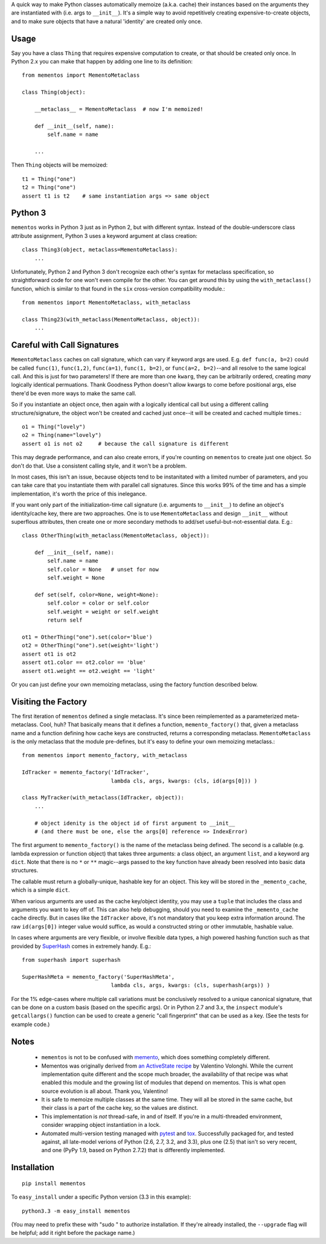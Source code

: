 A quick way to make Python classes automatically memoize (a.k.a. cache) their
instances based on the arguments they are instantiated with (i.e. args to
``__init__``). It's a simple way to avoid repetitively creating
expensive-to-create objects, and to make sure objects that have a
natural 'identity'
are created only once.

Usage
=====

Say you have a class ``Thing`` that requires expensive computation to create, or
that should be created only once. In Python 2.x you can make that happen by
adding one line to its definition::

    from mementos import MementoMetaclass

    class Thing(object):
        
        __metaclass__ = MementoMetaclass  # now I'm memoized!
        
        def __init__(self, name):
            self.name = name
        
        ...

Then ``Thing`` objects will be memoized::

    t1 = Thing("one")
    t2 = Thing("one")
    assert t1 is t2    # same instantiation args => same object
    
Python 3
========

``mementos`` works in Python 3 just as in Python 2, but with different syntax.
Instead of the double-underscore class attribute assignment, Python 3 uses a
keyword argument at class creation::

    class Thing3(object, metaclass=MementoMetaclass):
        ...
       
Unfortunately, Python 2 and Python 3 don't recognize each other's syntax for
metaclass specification, so straightforward code for one won't even compile for
the other. You can get around this by using the ``with_metaclass()`` function,
which is similar to that found in the ``six`` cross-version compatibility
module.::
    
    from mementos import MementoMetaclass, with_metaclass

    class Thing23(with_metaclass(MementoMetaclass, object)):
        ...

Careful with Call Signatures
============================

``MementoMetaclass`` caches on call signature, which can vary if keyword args
are used. E.g. ``def func(a, b=2)`` could be called ``func(1)``, ``func(1,2)``,
``func(a=1)``, ``func(1, b=2)``, or ``func(a=2, b=2)``--and all resolve to the
same logical call. And this is just for two parameters! If there are more than
one ``kwarg``, they can be arbitrarily ordered, creating *many* logically
identical permuations. Thank Goodness Python doesn't allow kwargs to come before
positional args, else there'd be even more ways to make the same call.
    
So if you instantiate an object once, then again with a logically identical call
but using a different calling structure/signature, the object won't be created
and cached just once--it will be created and cached multiple times.::
    
    o1 = Thing("lovely")
    o2 = Thing(name="lovely")
    assert o1 is not o2     # because the call signature is different
        
This may degrade performance, and can also create errors, if you're counting on
``mementos`` to create just one object. So don't do that. Use a consistent
calling style, and it won't be a problem.

In most cases, this isn't an issue, because objects tend to be instanitated with
a limited number of parameters, and you can take care that you instantiate them
with parallel call signatures. Since this works 99% of the time and has a simple
implementation, it's worth the price of this inelegance.
    
If you want only part of the initialization-time call signature (i.e. arguments
to ``__init__``) to define an object's identity/cache key, there are two
approaches. One is to use ``MementoMetaclass`` and design ``__init__`` without
superflous attributes, then create one or more secondary methods to add/set
useful-but-not-essential data. E.g.::

    class OtherThing(with_metaclass(MementoMetaclass, object)):
    
        def __init__(self, name):
            self.name = name
            self.color = None   # unset for now
            self.weight = None
            
        def set(self, color=None, weight=None):
            self.color = color or self.color
            self.weight = weight or self.weight
            return self
    
    ot1 = OtherThing("one").set(color='blue')
    ot2 = OtherThing("one").set(weight='light')
    assert ot1 is ot2
    assert ot1.color == ot2.color == 'blue'
    assert ot1.weight == ot2.weight == 'light'

Or you can just define your own memoizing metaclass, using the factory function
described below.

Visiting the Factory
====================

The first iteration of ``mementos`` defined a single metaclass. It's since been
reimplemented as a parameterized meta-metaclass. Cool, huh? That basically means
that it defines a function, ``memento_factory()`` that, given a metaclass name
and a function defining how cache keys are constructed, returns a corresponding
metaclass. ``MementoMetaclass`` is the only metaclass that the module
pre-defines, but it's easy to define your own memoizing metaclass.::

    from mementos import memento_factory, with_metaclass
    
    IdTracker = memento_factory('IdTracker',
                                lambda cls, args, kwargs: (cls, id(args[0])) )
                                
    class MyTracker(with_metaclass(IdTracker, object)):
        ...
        
        # object idenity is the object id of first argument to __init__
        # (and there must be one, else the args[0] reference => IndexError)

The first argument to ``memento_factory()`` is the name of the metaclass being
defined. The second is a callable (e.g. lambda expression or function object)
that takes three arguments: a class object, an argument ``list``, and a keyword
arg ``dict``. Note that there is no ``*`` or ``**`` magic--args passed to the
key function have already been resolved into basic data structures.

The callable must return a globally-unique, hashable key for an object. This key
will be stored in the ``_memento_cache``, which is a simple ``dict``.

When various arguments are used as the cache key/object identity, you may use a
``tuple`` that includes the class and arguments you want to key off of. This can
also help debugging, should you need to examine the ``_memento_cache`` cache
directly. But in cases like the ``IdTracker`` above, it's not mandatory that you
keep extra information around. The raw ``id(args[0])`` integer value would
suffice, as would a constructed string or other immutable, hashable value.

In cases where arguments are very flexible, or involve flexible data types,
a high powered hashing function such as that provided by
`SuperHash <http://pypi.python.org/pypi/SuperHash>`_ comes in extremely handy.
E.g.::

    from superhash import superhash
    
    SuperHashMeta = memento_factory('SuperHashMeta',
                                lambda cls, args, kwargs: (cls, superhash(args)) )

For the 1% edge-cases where multiple call variations must be
conclusively resolved to a unique canonical signature, that can be done on a
custom basis (based on the specific args). Or in Python 2.7 and 3.x, the
``inspect`` module's ``getcallargs()`` function can be used to create a generic
"call fingerprint" that can be used as a key. (See the tests for example code.)

Notes
=====

 *  ``mementos`` is not to be confused with `memento <http://pypi.python.org/pypi/memento>`_,
    which does something completely different.

 *  Mementos was originally derived from `an ActiveState recipe
    <http://code.activestate.com/recipes/286132-memento-design-pattern-in-python/>`_
    by Valentino Volonghi. While the current implementation quite different and
    the scope much broader, the availability of that recipe was what enabled
    this module and the growing list of modules that depend on mementos. This is
    what open source evolution is all about. Thank you, Valentino!
    
 *  It is safe to memoize multiple classes at the same time. They will all be stored in the same cache, but
    their class is a part of the cache key, so the values are distinct.
   
 *  This implementation is *not* thread-safe, in and of itself. If you're
    in a multi-threaded environment, consider wrapping object instantiation
    in a lock.
   
 *  Automated multi-version testing managed with 
    `pytest <http://pypi.python.org/pypi/pytest>`_
    and `tox <http://pypi.python.org/pypi/tox>`_. Successfully packaged for, and tested against, all late-model verions of
    Python (2.6, 2.7, 3.2, and 3.3), plus one (2.5) that isn't so very recent,
    and one (PyPy 1.9, based on Python 2.7.2) that is differently implemented.


Installation
============

::

    pip install mementos
    
To ``easy_install`` under a specific Python version (3.3 in this example)::

    python3.3 -m easy_install mementos
    
(You may need to prefix these with "sudo " to authorize installation. If they're
already installed, the ``--upgrade`` flag will be helpful; add it right before the
package name.)